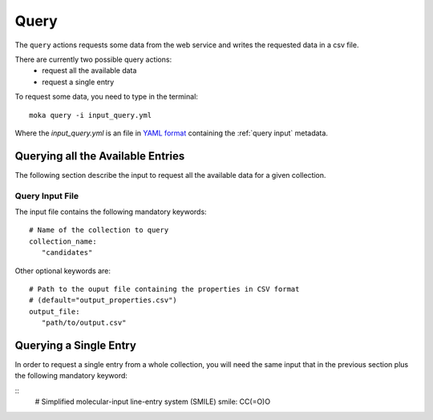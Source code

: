 Query
=====
The ``query`` actions requests some data from the web service
and writes the requested data in a csv file.

There are currently two possible query actions:
 * request all the available data
 * request a single entry

To request some data, you need to type in the terminal:
::

   moka query -i input_query.yml

Where the *input_query.yml* is an file in `YAML format <https://en.wikipedia.org/wiki/YAML>`_ containing
the :ref:`query input` metadata.


.. _query input:

Querying all the Available Entries
----------------------------------
The following section describe the input to request all the available
data for a given collection.

Query Input File
****************

The input file contains the following mandatory keywords:
::

   # Name of the collection to query
   collection_name:
      "candidates"

      
Other optional keywords are:
::

   # Path to the ouput file containing the properties in CSV format
   # (default="output_properties.csv")
   output_file:
      "path/to/output.csv"


Querying a Single Entry
-----------------------
In order to request a single entry from a whole collection,
you will need the same input that in the previous section plus the following
mandatory keyword:

::
   # Simplified molecular-input line-entry system (SMILE)
   smile: CC(=O)O
